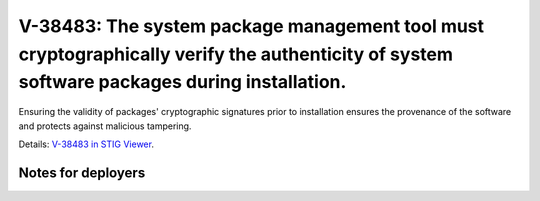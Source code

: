 V-38483: The system package management tool must cryptographically verify the authenticity of system software packages during installation.
-------------------------------------------------------------------------------------------------------------------------------------------

Ensuring the validity of packages' cryptographic signatures prior to
installation ensures the provenance of the software and protects against
malicious tampering.

Details: `V-38483 in STIG Viewer`_.

.. _V-38483 in STIG Viewer: https://www.stigviewer.com/stig/red_hat_enterprise_linux_6/2015-05-26/finding/V-38483

Notes for deployers
~~~~~~~~~~~~~~~~~~~
